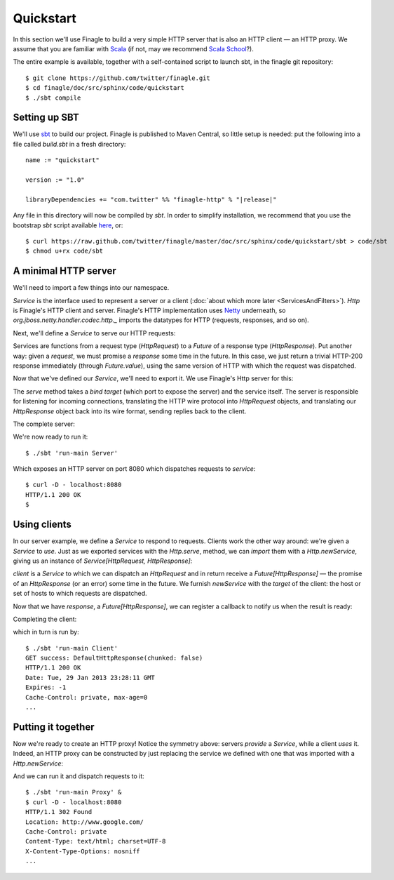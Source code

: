 Quickstart
==========

In this section we'll use Finagle to build a very simple HTTP server
that is also an HTTP client — an HTTP proxy. We assume that you
are familiar with Scala_ (if not, may we recommend 
`Scala School <http://twitter.github.com/scala_school/>`_?).

.. _Scala: http://www.scala-lang.org

The entire example is available, together with a self-contained
script to launch sbt, in the finagle git repository:

::

	$ git clone https://github.com/twitter/finagle.git
	$ cd finagle/doc/src/sphinx/code/quickstart
	$ ./sbt compile

Setting up SBT
--------------

We'll use sbt_ to build our project. Finagle is published to Maven Central,
so little setup is needed: put the following into a file called `build.sbt` in 
a fresh directory:

.. parsed-literal::

	name := "quickstart"
	
	version := "1.0"
	
	libraryDependencies += "com.twitter" %% "finagle-http" % "|release|"

Any file in this directory will now be compiled by `sbt`. In order to simplify
installation, we recommend that you use the bootstrap `sbt` script available
here_, or:

::

	$ curl https://raw.github.com/twitter/finagle/master/doc/src/sphinx/code/quickstart/sbt > code/sbt
	$ chmod u+rx code/sbt

.. _here: https://raw.github.com/twitter/finagle/master/doc/src/sphinx/code/quickstart/sbt
.. _sbt: http://www.scala-sbt.org

A minimal HTTP server
---------------------

We'll need to import a few things into our namespace.

.. includecode:: code/quickstart/Server.scala#imports

`Service` is the interface used to represent a server or a client
(:doc:`about which more later <ServicesAndFilters>`). `Http` is Finagle's HTTP
client and server. Finagle's HTTP implementation uses Netty_
underneath, so `org.jboss.netty.handler.codec.http._` imports the
datatypes for HTTP (requests, responses, and so on).

.. _Netty: http://netty.io/

Next, we'll define a `Service` to serve our HTTP requests:

.. includecode:: code/quickstart/Server.scala#service

Services are functions from a request type (`HttpRequest`) 
to a `Future` of a response type (`HttpResponse`). Put another
way: given a *request*, we must promise a *response* some
time in the future. In this case, we just return a trivial HTTP-200
response immediately (through `Future.value`), using the same
version of HTTP with which the request was dispatched.

Now that we've defined our `Service`, we'll need to export
it. We use Finagle's Http server for this:

.. includecode:: code/quickstart/Server.scala#builder

The `serve` method takes a *bind target* (which port to expose the
server) and the service itself. The server is responsible for
listening for incoming connections, translating the HTTP wire protocol
into `HttpRequest` objects, and translating our `HttpResponse` object
back into its wire format, sending replies back to the client.

The complete server:

.. includecode:: code/quickstart/Server.scala

We're now ready to run it:

::

	$ ./sbt 'run-main Server'

Which exposes an HTTP server on port 8080 which
dispatches requests to `service`:

::

	$ curl -D - localhost:8080
	HTTP/1.1 200 OK
	$

Using clients
-------------

In our server example, we define a `Service` to respond to requests.
Clients work the other way around: we're given a `Service` to *use*. Just as we
exported services with the `Http.serve`, method, we can *import* them
with a `Http.newService`, giving us an instance of 
`Service[HttpRequest, HttpResponse]`:

.. includecode:: code/quickstart/Client.scala#builder

`client` is a `Service` to which we can dispatch an `HttpRequest`
and in return receive a `Future[HttpResponse]` — the promise of an
`HttpResponse` (or an error) some time in the future. We furnish
`newService` with the *target* of the client: the host or set of hosts
to which requests are dispatched.

.. includecode:: code/quickstart/Client.scala#dispatch

Now that we have `response`, a `Future[HttpResponse]`, we can register
a callback to notify us when the result is ready:

.. includecode:: code/quickstart/Client.scala#callback

Completing the client:

.. includecode:: code/quickstart/Client.scala

which in turn is run by:

::

	$ ./sbt 'run-main Client'
	GET success: DefaultHttpResponse(chunked: false)
	HTTP/1.1 200 OK
	Date: Tue, 29 Jan 2013 23:28:11 GMT
	Expires: -1
	Cache-Control: private, max-age=0
	...

Putting it together
-------------------

Now we're ready to create an HTTP proxy! Notice the symmetry above:
servers *provide* a `Service`, while a client *uses* it. Indeed, an HTTP
proxy can be constructed by just replacing the service we defined with
one that was imported with a `Http.newService`:

.. includecode:: code/quickstart/Proxy.scala

And we can run it and dispatch requests to it:

::

	$ ./sbt 'run-main Proxy' &
	$ curl -D - localhost:8080
	HTTP/1.1 302 Found
	Location: http://www.google.com/
	Cache-Control: private
	Content-Type: text/html; charset=UTF-8
	X-Content-Type-Options: nosniff
	...
